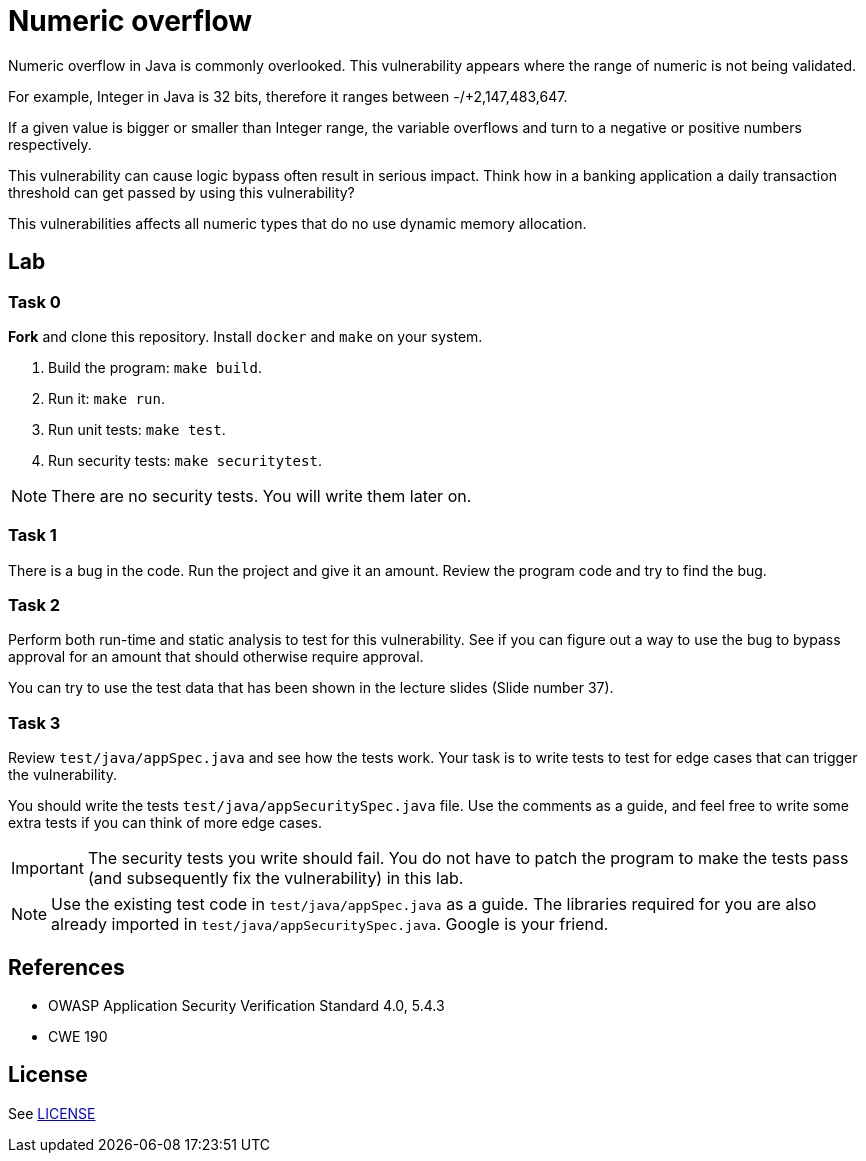 = Numeric overflow

//tag::abstract[]

Numeric overflow in Java is commonly overlooked. 
This vulnerability appears where the range of
numeric is not being validated.

//end::abstract[]

For example, 
Integer in Java is 32 bits, therefore it ranges
between -/+2,147,483,647.

If a given value is bigger or smaller than Integer
range, the variable overflows and turn to a negative
or positive numbers respectively.

This vulnerability can cause logic bypass often
result in serious impact. Think how in a banking
application a daily transaction threshold can get
passed by using this vulnerability?

This vulnerabilities affects all numeric types
that do no use dynamic memory allocation.

//tag::lab[]

== Lab

=== Task 0

*Fork* and clone this repository.
Install `docker` and `make` on your system.

. Build the program: `make build`.
. Run it: `make run`.
. Run unit tests: `make test`.
. Run security tests: `make securitytest`.

[NOTE]
--
There are no security tests. You will write them later on.
--

=== Task 1

There is a bug in the code.
Run the project and give it an amount.
Review the program code and try to find the bug.

=== Task 2

Perform both run-time and static analysis to test for this vulnerability.
See if you can figure out a way to use the bug to bypass approval for an amount
that should otherwise require approval.

You can try to use the test data that has been shown in the lecture slides (Slide number 37).

=== Task 3

Review `test/java/appSpec.java` and see how the tests work.
Your task is to write tests to test for edge cases that can trigger the vulnerability.

You should write the tests `test/java/appSecuritySpec.java` file. Use the comments as a guide, and feel free to write some extra tests if you can think of more edge cases.

[IMPORTANT]
--
The security tests you write should fail. You do not have to patch the program to make the tests pass (and subsequently fix the vulnerability) in this lab.
--

[NOTE]
--
Use the existing test code in `test/java/appSpec.java` as a guide. The libraries required for you are also already imported in `test/java/appSecuritySpec.java`. Google is your friend.
--

== References

* OWASP Application Security Verification Standard 4.0, 5.4.3
* CWE 190

//end::references[]

== License

See link:LICENSE[]
